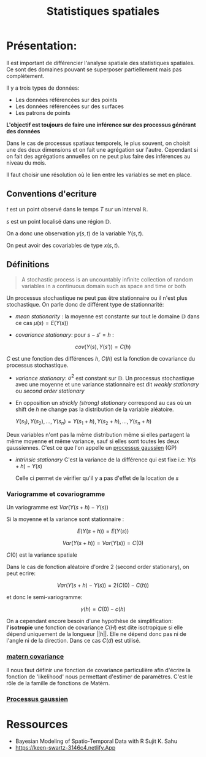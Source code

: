 :PROPERTIES:
:ID:       0d60872e-bc46-4077-bbad-9117b3ba604f
:END:
#+title: Statistiques spatiales

* Présentation:

Il est important de différencier l'analyse spatiale des statistiques spatiales. Ce sont des domaines pouvant se superposer partiellement mais pas complètement.

Il y a trois types de données:

 - Les données référencées sur des points
 - Les données référencées sur des surfaces
 - Les patrons de points

*L'objectif est toujours de faire une inférence sur des processus générant des données*

Dans le cas de processus spatiaux temporels, le plus souvent, on choisit une des deux dimensions et on fait une agrégation sur l'autre. Cependant si on fait des agrégations annuelles on ne peut plus faire des inférences au niveau du mois.

Il faut choisir une résolution où le lien entre les variables se met en place.

** Conventions d'ecriture

$t$ est un point observé dans le temps $T$ sur un interval $\mathbb{R}$.

$s$ est un point localisé dans une région $\mathbb{D}$.

On a donc une observation $y(s, t)$ de la variable $Y(s, t)$.

On peut avoir des covariables de type $x(s, t)$.

** Définitions

#+BEGIN_QUOTE
A stochastic process is an uncountably infinite collection of random variables in a continuous domain such as space and time or both
#+END_QUOTE

Un processus stochastique ne peut pas être stationnaire ou il n'est plus stochastique. On parle donc de différent type de stationnarité:

- /mean stationarity/ : la moyenne est constante sur tout le domaine $\mathbb{D}$ dans ce cas $\mu(s) = E(Y(s))$

- /covariance stationary/:  pour $s - s' = h$ :

$$cov(Y(s), Y(s')) = C(h)$$

$C$ est une fonction des différences $h$, $C(h)$ est la fonction de covariance du processus stochastique.


- /variance stationary/: $\sigma^2$ est constant sur $\mathbb{D}$. Un processus stochastique avec une moyenne et une variance stationnaire est dit /weakly stationary/ ou /second order stationary/

- En opposition un /strickly (strong) stationary/ correspond au cas où un shift de $h$ ne change pas la distribution de la variable aléatoire.

  ${Y(s_1), Y(s_2), ...,  Y(s_n)} = {Y(s_1 + h), Y(s_2 + h), ..., Y(s_n +h)}$

Deux variables n'ont pas la même distribution même si elles partagent la même moyenne et même variance, sauf si elles sont toutes les deux gaussiennes. C'est ce que l'on appelle un [[id:91727453-9b80-4edf-81e3-4bb2a3e9008f][processus gaussien]] (GP)

- /intrinsic stationary/ C'est la variance de la différence qui est fixe i.e: $Y(s + h) - Y(s)$

  Celle ci permet de vérifier qu'il y a pas d'effet de la location de $s$

*** Variogramme et covariogramme

Un variogramme est $Var(Y(s+h) - Y(s))$

Si la moyenne et la variance sont stationnaire :

$$E(Y(s + h)) = E(Y(s))$$

$$Var(Y(s + h)) = Var(Y(s)) = C(0)$$

$C(0)$ est la variance spatiale

Dans le cas de fonction aléatoire d'ordre 2 (second order stationary), on peut ecrire:

$$Var(Y(s + h) - Y(s)) = 2(C(0) - C(h))$$

et donc le semi-variogramme:

$$\gamma(h) = C(0) - c(h)$$

On a cependant encore besoin d'une hypothèse de simplification: *l'isotropie* une fonction de covariance $C(H)$ est dite isotropique si elle dépend uniquement de la longueur $||h||$. Elle ne dépend donc pas ni de l'angle ni de la direction. Dans ce cas $C(d)$ est utilisé.

*** [[id:8dbcae8e-77f5-4f68-8add-d8bf09fd56c9][matern covariance]]

Il nous faut définir une fonction de covariance particulière afin d'écrire la fonction de 'likelihood' nous permettant d'estimer de paramètres. C'est le rôle de la famille de fonctions de Matèrn.

*** [[id:91727453-9b80-4edf-81e3-4bb2a3e9008f][ Processus gaussien]]



* Ressources

- Bayesian Modeling of Spatio-Temporal Data with R Sujit K. Sahu
- https://keen-swartz-3146c4.netlify.App
